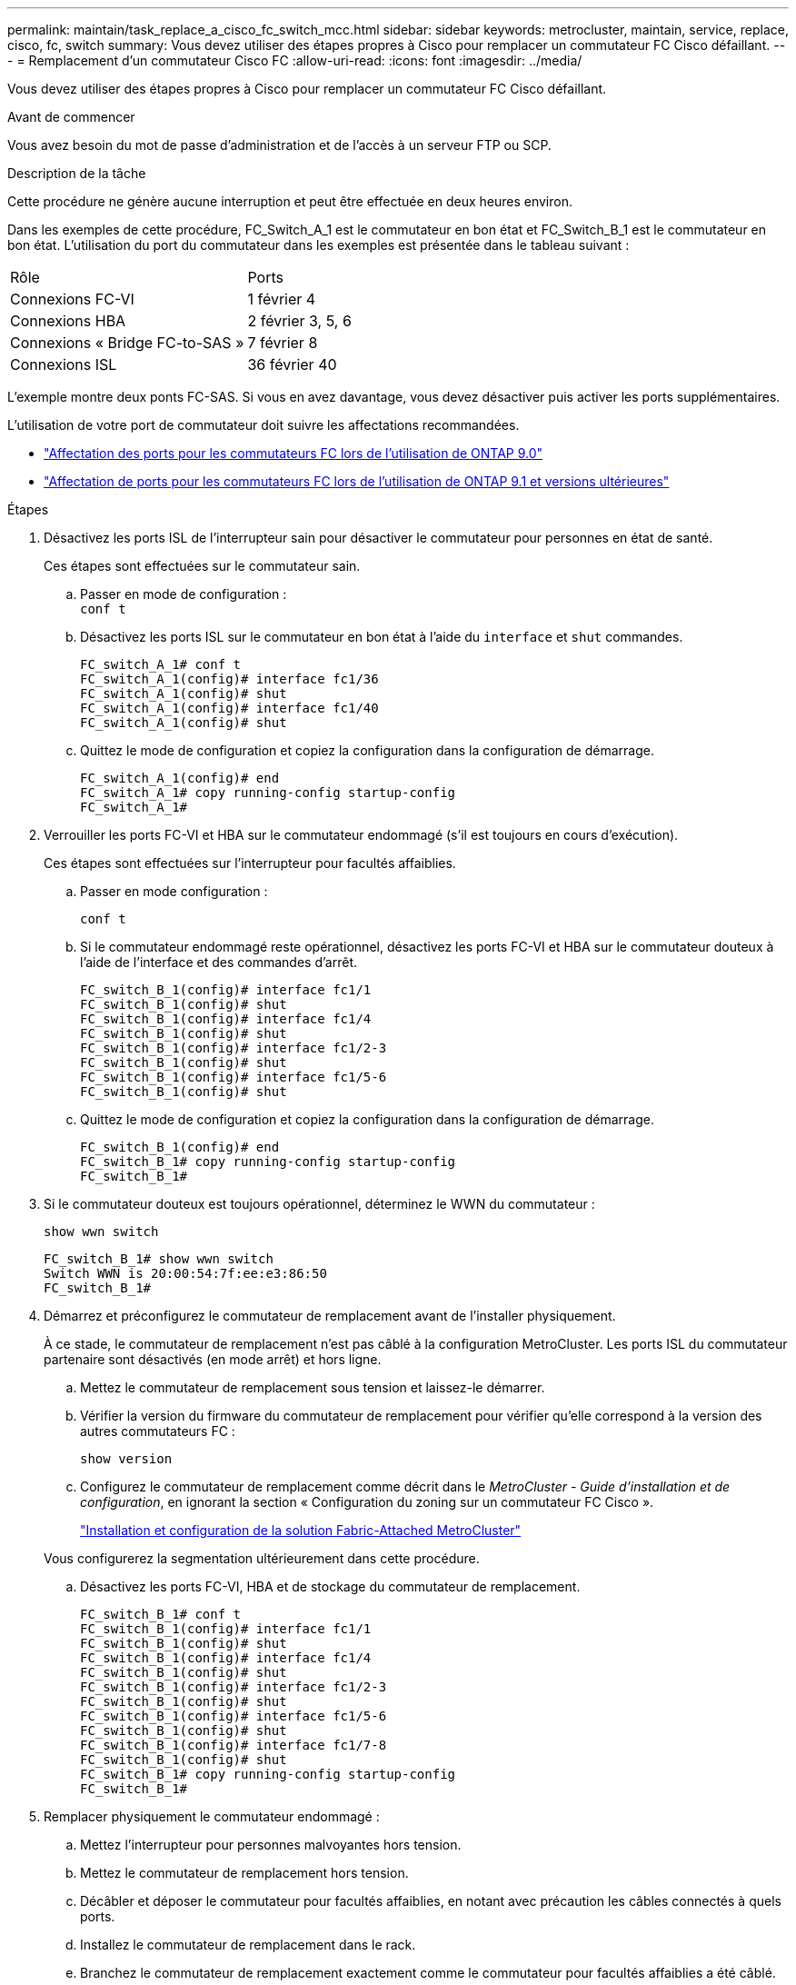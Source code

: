---
permalink: maintain/task_replace_a_cisco_fc_switch_mcc.html 
sidebar: sidebar 
keywords: metrocluster, maintain, service, replace, cisco, fc, switch 
summary: Vous devez utiliser des étapes propres à Cisco pour remplacer un commutateur FC Cisco défaillant. 
---
= Remplacement d'un commutateur Cisco FC
:allow-uri-read: 
:icons: font
:imagesdir: ../media/


[role="lead"]
Vous devez utiliser des étapes propres à Cisco pour remplacer un commutateur FC Cisco défaillant.

.Avant de commencer
Vous avez besoin du mot de passe d'administration et de l'accès à un serveur FTP ou SCP.

.Description de la tâche
Cette procédure ne génère aucune interruption et peut être effectuée en deux heures environ.

Dans les exemples de cette procédure, FC_Switch_A_1 est le commutateur en bon état et FC_Switch_B_1 est le commutateur en bon état. L'utilisation du port du commutateur dans les exemples est présentée dans le tableau suivant :

|===


| Rôle | Ports 


 a| 
Connexions FC-VI
 a| 
1 février 4



 a| 
Connexions HBA
 a| 
2 février 3, 5, 6



 a| 
Connexions « Bridge FC-to-SAS »
 a| 
7 février 8



 a| 
Connexions ISL
 a| 
36 février 40

|===
L'exemple montre deux ponts FC-SAS. Si vous en avez davantage, vous devez désactiver puis activer les ports supplémentaires.

L'utilisation de votre port de commutateur doit suivre les affectations recommandées.

* link:concept_port_assignments_for_fc_switches_when_using_ontap_9_0.html["Affectation des ports pour les commutateurs FC lors de l'utilisation de ONTAP 9.0"]
* link:concept_port_assignments_for_fc_switches_when_using_ontap_9_1_and_later.html["Affectation de ports pour les commutateurs FC lors de l'utilisation de ONTAP 9.1 et versions ultérieures"]


.Étapes
. Désactivez les ports ISL de l'interrupteur sain pour désactiver le commutateur pour personnes en état de santé.
+
Ces étapes sont effectuées sur le commutateur sain.

+
.. Passer en mode de configuration : +
`conf t`
.. Désactivez les ports ISL sur le commutateur en bon état à l'aide du `interface` et `shut` commandes.
+
[listing]
----
FC_switch_A_1# conf t
FC_switch_A_1(config)# interface fc1/36
FC_switch_A_1(config)# shut
FC_switch_A_1(config)# interface fc1/40
FC_switch_A_1(config)# shut
----
.. Quittez le mode de configuration et copiez la configuration dans la configuration de démarrage.
+
[listing]
----
FC_switch_A_1(config)# end
FC_switch_A_1# copy running-config startup-config
FC_switch_A_1#
----


. Verrouiller les ports FC-VI et HBA sur le commutateur endommagé (s'il est toujours en cours d'exécution).
+
Ces étapes sont effectuées sur l'interrupteur pour facultés affaiblies.

+
.. Passer en mode configuration :
+
`conf t`

.. Si le commutateur endommagé reste opérationnel, désactivez les ports FC-VI et HBA sur le commutateur douteux à l'aide de l'interface et des commandes d'arrêt.
+
[listing]
----
FC_switch_B_1(config)# interface fc1/1
FC_switch_B_1(config)# shut
FC_switch_B_1(config)# interface fc1/4
FC_switch_B_1(config)# shut
FC_switch_B_1(config)# interface fc1/2-3
FC_switch_B_1(config)# shut
FC_switch_B_1(config)# interface fc1/5-6
FC_switch_B_1(config)# shut
----
.. Quittez le mode de configuration et copiez la configuration dans la configuration de démarrage.
+
[listing]
----
FC_switch_B_1(config)# end
FC_switch_B_1# copy running-config startup-config
FC_switch_B_1#
----


. Si le commutateur douteux est toujours opérationnel, déterminez le WWN du commutateur :
+
`show wwn switch`

+
[listing]
----
FC_switch_B_1# show wwn switch
Switch WWN is 20:00:54:7f:ee:e3:86:50
FC_switch_B_1#
----
. Démarrez et préconfigurez le commutateur de remplacement avant de l'installer physiquement.
+
À ce stade, le commutateur de remplacement n'est pas câblé à la configuration MetroCluster. Les ports ISL du commutateur partenaire sont désactivés (en mode arrêt) et hors ligne.

+
.. Mettez le commutateur de remplacement sous tension et laissez-le démarrer.
.. Vérifier la version du firmware du commutateur de remplacement pour vérifier qu'elle correspond à la version des autres commutateurs FC :
+
`show version`

.. Configurez le commutateur de remplacement comme décrit dans le _MetroCluster - Guide d'installation et de configuration_, en ignorant la section « Configuration du zoning sur un commutateur FC Cisco ».
+
link:../install-fc/index.html["Installation et configuration de la solution Fabric-Attached MetroCluster"]

+
Vous configurerez la segmentation ultérieurement dans cette procédure.

.. Désactivez les ports FC-VI, HBA et de stockage du commutateur de remplacement.
+
[listing]
----
FC_switch_B_1# conf t
FC_switch_B_1(config)# interface fc1/1
FC_switch_B_1(config)# shut
FC_switch_B_1(config)# interface fc1/4
FC_switch_B_1(config)# shut
FC_switch_B_1(config)# interface fc1/2-3
FC_switch_B_1(config)# shut
FC_switch_B_1(config)# interface fc1/5-6
FC_switch_B_1(config)# shut
FC_switch_B_1(config)# interface fc1/7-8
FC_switch_B_1(config)# shut
FC_switch_B_1# copy running-config startup-config
FC_switch_B_1#
----


. Remplacer physiquement le commutateur endommagé :
+
.. Mettez l'interrupteur pour personnes malvoyantes hors tension.
.. Mettez le commutateur de remplacement hors tension.
.. Décâbler et déposer le commutateur pour facultés affaiblies, en notant avec précaution les câbles connectés à quels ports.
.. Installez le commutateur de remplacement dans le rack.
.. Branchez le commutateur de remplacement exactement comme le commutateur pour facultés affaiblies a été câblé.
.. Mettez le commutateur de remplacement sous tension.


. Activez les ports ISL sur le commutateur de remplacement.
+
[listing]
----
FC_switch_B_1# conf t
FC_switch_B_1(config)# interface fc1/36
FC_switch_B_1(config)# no shut
FC_switch_B_1(config)# end
FC_switch_B_1# copy running-config startup-config
FC_switch_B_1(config)# interface fc1/40
FC_switch_B_1(config)# no shut
FC_switch_B_1(config)# end
FC_switch_B_1#
----
. Vérifier que les ports ISL du commutateur de remplacement sont bien en service :
+
`show interface brief`

. Ajuster la segmentation sur le commutateur de remplacement en fonction de la configuration MetroCluster :
+
.. Distribuer les informations de zoning depuis la structure saine.
+
Dans cet exemple, le FC_Switch_B_1 a été remplacé et les informations de zoning sont extraites du FC_Switch_A_1 :

+
[listing]
----
FC_switch_A_1(config-zone)# zoneset distribute full vsan 10
FC_switch_A_1(config-zone)# zoneset distribute full vsan 20
FC_switch_A_1(config-zone)# end
----
.. Sur le commutateur de remplacement, vérifier que les informations de zoning ont été correctement extraites du commutateur en bon état :
+
`show zone`

+
[listing]
----
FC_switch_B_1# show zone
zone name FC-VI_Zone_1_10 vsan 10
  interface fc1/1 swwn 20:00:54:7f:ee:e3:86:50
  interface fc1/4 swwn 20:00:54:7f:ee:e3:86:50
  interface fc1/1 swwn 20:00:54:7f:ee:b8:24:c0
  interface fc1/4 swwn 20:00:54:7f:ee:b8:24:c0

zone name STOR_Zone_1_20_25A vsan 20
  interface fc1/2 swwn 20:00:54:7f:ee:e3:86:50
  interface fc1/3 swwn 20:00:54:7f:ee:e3:86:50
  interface fc1/5 swwn 20:00:54:7f:ee:e3:86:50
  interface fc1/6 swwn 20:00:54:7f:ee:e3:86:50
  interface fc1/2 swwn 20:00:54:7f:ee:b8:24:c0
  interface fc1/3 swwn 20:00:54:7f:ee:b8:24:c0
  interface fc1/5 swwn 20:00:54:7f:ee:b8:24:c0
  interface fc1/6 swwn 20:00:54:7f:ee:b8:24:c0

zone name STOR_Zone_1_20_25B vsan 20
  interface fc1/2 swwn 20:00:54:7f:ee:e3:86:50
  interface fc1/3 swwn 20:00:54:7f:ee:e3:86:50
  interface fc1/5 swwn 20:00:54:7f:ee:e3:86:50
  interface fc1/6 swwn 20:00:54:7f:ee:e3:86:50
  interface fc1/2 swwn 20:00:54:7f:ee:b8:24:c0
  interface fc1/3 swwn 20:00:54:7f:ee:b8:24:c0
  interface fc1/5 swwn 20:00:54:7f:ee:b8:24:c0
  interface fc1/6 swwn 20:00:54:7f:ee:b8:24:c0
FC_switch_B_1#
----
.. Trouvez les WWN des commutateurs.
+
Dans cet exemple, les deux WWN de commutateurs sont les suivants :

+
*** FC_Switch_A_1: 20:00:54:7f:EE:b8:24:c0
*** FC_Switch_B_1: 20:00:54:7F:EE:c6:80:78




+
[listing]
----
FC_switch_B_1# show wwn switch
Switch WWN is 20:00:54:7f:ee:c6:80:78
FC_switch_B_1#

FC_switch_A_1# show wwn switch
Switch WWN is 20:00:54:7f:ee:b8:24:c0
FC_switch_A_1#
----
+
.. Retirez les membres de zone qui n'appartiennent pas aux WWN du commutateur des deux commutateurs.
+
Dans cet exemple, « aucune interface membre » dans le résultat indique que les membres suivants ne sont pas associés au WWN du commutateur d'un des commutateurs de la structure et doivent être supprimés :

+
*** Nom de zone FC-VI_zone_1_10 vsan 10
+
**** interface fc1/1 swwn 20:00:54:7f:ee:e3:86:50
**** interface fc1/2 swwn 20:00:54:7f:ee:e3:86:50


*** Nom de zone STOR_zone_1_20_25A vsan 20
+
**** interface fc1/5 swwn 20:00:54:7f:ee:e3:86:50
**** interface fc1/8 swwn 20:00:54:7f:ee:e3:86:50
**** interface fc1/9 swwn 20:00:54:7f:ee:e3:86:50
**** interface fc1/10 swwn 20:00:54:7f:ee:e3:86:50
**** interface fc1/11 swwn 20:00:54:7f:ee:e3:86:50


*** Nom de zone STOR_zone_1_20_25B vsan 20
+
**** interface fc1/8 swwn 20:00:54:7f:ee:e3:86:50
**** interface fc1/9 swwn 20:00:54:7f:ee:e3:86:50
**** interface fc1/10 swwn 20:00:54:7f:ee:e3:86:50
**** Interface fc1/11 Swwn 20:00:54:7F:EE:e3:86:50 l'exemple suivant montre la suppression de ces interfaces :
+
[listing]
----

 FC_switch_B_1# conf t
 FC_switch_B_1(config)# zone name FC-VI_Zone_1_10 vsan 10
 FC_switch_B_1(config-zone)# no member interface fc1/1 swwn 20:00:54:7f:ee:e3:86:50
 FC_switch_B_1(config-zone)# no member interface fc1/2 swwn 20:00:54:7f:ee:e3:86:50
 FC_switch_B_1(config-zone)# zone name STOR_Zone_1_20_25A vsan 20
 FC_switch_B_1(config-zone)# no member interface fc1/5 swwn 20:00:54:7f:ee:e3:86:50
 FC_switch_B_1(config-zone)# no member interface fc1/8 swwn 20:00:54:7f:ee:e3:86:50
 FC_switch_B_1(config-zone)# no member interface fc1/9 swwn 20:00:54:7f:ee:e3:86:50
 FC_switch_B_1(config-zone)# no member interface fc1/10 swwn 20:00:54:7f:ee:e3:86:50
 FC_switch_B_1(config-zone)# no member interface fc1/11 swwn 20:00:54:7f:ee:e3:86:50
 FC_switch_B_1(config-zone)# zone name STOR_Zone_1_20_25B vsan 20
 FC_switch_B_1(config-zone)# no member interface fc1/8 swwn 20:00:54:7f:ee:e3:86:50
 FC_switch_B_1(config-zone)# no member interface fc1/9 swwn 20:00:54:7f:ee:e3:86:50
 FC_switch_B_1(config-zone)# no member interface fc1/10 swwn 20:00:54:7f:ee:e3:86:50
 FC_switch_B_1(config-zone)# no member interface fc1/11 swwn 20:00:54:7f:ee:e3:86:50
 FC_switch_B_1(config-zone)# save running-config startup-config
 FC_switch_B_1(config-zone)# zoneset distribute full 10
 FC_switch_B_1(config-zone)# zoneset distribute full 20
 FC_switch_B_1(config-zone)# end
 FC_switch_B_1# copy running-config startup-config
----




.. Ajoutez les ports du commutateur de remplacement aux zones.
+
Tous les câbles du commutateur de remplacement doivent être identiques à ceux du commutateur pour personnes en état de marche :

+
[listing]
----

 FC_switch_B_1# conf t
 FC_switch_B_1(config)# zone name FC-VI_Zone_1_10 vsan 10
 FC_switch_B_1(config-zone)# member interface fc1/1 swwn 20:00:54:7f:ee:c6:80:78
 FC_switch_B_1(config-zone)# member interface fc1/2 swwn 20:00:54:7f:ee:c6:80:78
 FC_switch_B_1(config-zone)# zone name STOR_Zone_1_20_25A vsan 20
 FC_switch_B_1(config-zone)# member interface fc1/5 swwn 20:00:54:7f:ee:c6:80:78
 FC_switch_B_1(config-zone)# member interface fc1/8 swwn 20:00:54:7f:ee:c6:80:78
 FC_switch_B_1(config-zone)# member interface fc1/9 swwn 20:00:54:7f:ee:c6:80:78
 FC_switch_B_1(config-zone)# member interface fc1/10 swwn 20:00:54:7f:ee:c6:80:78
 FC_switch_B_1(config-zone)# member interface fc1/11 swwn 20:00:54:7f:ee:c6:80:78
 FC_switch_B_1(config-zone)# zone name STOR_Zone_1_20_25B vsan 20
 FC_switch_B_1(config-zone)# member interface fc1/8 swwn 20:00:54:7f:ee:c6:80:78
 FC_switch_B_1(config-zone)# member interface fc1/9 swwn 20:00:54:7f:ee:c6:80:78
 FC_switch_B_1(config-zone)# member interface fc1/10 swwn 20:00:54:7f:ee:c6:80:78
 FC_switch_B_1(config-zone)# member interface fc1/11 swwn 20:00:54:7f:ee:c6:80:78
 FC_switch_B_1(config-zone)# save running-config startup-config
 FC_switch_B_1(config-zone)# zoneset distribute full 10
 FC_switch_B_1(config-zone)# zoneset distribute full 20
 FC_switch_B_1(config-zone)# end
 FC_switch_B_1# copy running-config startup-config
----
.. Vérifier que le zoning est correctement configuré :
+
`show zone`

+
L'exemple de sortie suivant montre les trois zones :

+
[listing]
----

 FC_switch_B_1# show zone
   zone name FC-VI_Zone_1_10 vsan 10
     interface fc1/1 swwn 20:00:54:7f:ee:c6:80:78
     interface fc1/2 swwn 20:00:54:7f:ee:c6:80:78
     interface fc1/1 swwn 20:00:54:7f:ee:b8:24:c0
     interface fc1/2 swwn 20:00:54:7f:ee:b8:24:c0

   zone name STOR_Zone_1_20_25A vsan 20
     interface fc1/5 swwn 20:00:54:7f:ee:c6:80:78
     interface fc1/8 swwn 20:00:54:7f:ee:c6:80:78
     interface fc1/9 swwn 20:00:54:7f:ee:c6:80:78
     interface fc1/10 swwn 20:00:54:7f:ee:c6:80:78
     interface fc1/11 swwn 20:00:54:7f:ee:c6:80:78
     interface fc1/8 swwn 20:00:54:7f:ee:b8:24:c0
     interface fc1/9 swwn 20:00:54:7f:ee:b8:24:c0
     interface fc1/10 swwn 20:00:54:7f:ee:b8:24:c0
     interface fc1/11 swwn 20:00:54:7f:ee:b8:24:c0

   zone name STOR_Zone_1_20_25B vsan 20
     interface fc1/8 swwn 20:00:54:7f:ee:c6:80:78
     interface fc1/9 swwn 20:00:54:7f:ee:c6:80:78
     interface fc1/10 swwn 20:00:54:7f:ee:c6:80:78
     interface fc1/11 swwn 20:00:54:7f:ee:c6:80:78
     interface fc1/5 swwn 20:00:54:7f:ee:b8:24:c0
     interface fc1/8 swwn 20:00:54:7f:ee:b8:24:c0
     interface fc1/9 swwn 20:00:54:7f:ee:b8:24:c0
     interface fc1/10 swwn 20:00:54:7f:ee:b8:24:c0
     interface fc1/11 swwn 20:00:54:7f:ee:b8:24:c0
 FC_switch_B_1#
----
.. Activez la connectivité sur le stockage et les contrôleurs.
+
L'exemple suivant montre l'utilisation des ports :

+
[listing]
----
FC_switch_A_1# conf t
FC_switch_A_1(config)# interface fc1/1
FC_switch_A_1(config)# no shut
FC_switch_A_1(config)# interface fc1/4
FC_switch_A_1(config)# shut
FC_switch_A_1(config)# interface fc1/2-3
FC_switch_A_1(config)# shut
FC_switch_A_1(config)# interface fc1/5-6
FC_switch_A_1(config)# shut
FC_switch_A_1(config)# interface fc1/7-8
FC_switch_A_1(config)# shut
FC_switch_A_1# copy running-config startup-config
FC_switch_A_1#
----


. Vérifier le fonctionnement de la configuration MetroCluster dans ONTAP :
+
.. Vérifier si le système est multipathed :
+
`node run -node _node-name_ sysconfig -a`

.. Vérifier si des alertes d'intégrité sont disponibles sur les deux clusters :
+
`system health alert show`

.. Vérifier la configuration MetroCluster et que le mode opérationnel est normal :
+
`metrocluster show`

.. Effectuer une vérification MetroCluster :
+
`metrocluster check run`

.. Afficher les résultats de la vérification MetroCluster :
+
`metrocluster check show`

.. Vérifier la présence d'alertes d'intégrité sur les commutateurs (le cas échéant) :
+
`storage switch show`

.. Exécutez Config Advisor.
+
https://["Téléchargement NetApp : Config Advisor"]

.. Une fois Config Advisor exécuté, vérifiez les résultats de l'outil et suivez les recommandations fournies dans la sortie pour résoudre tous les problèmes détectés.




